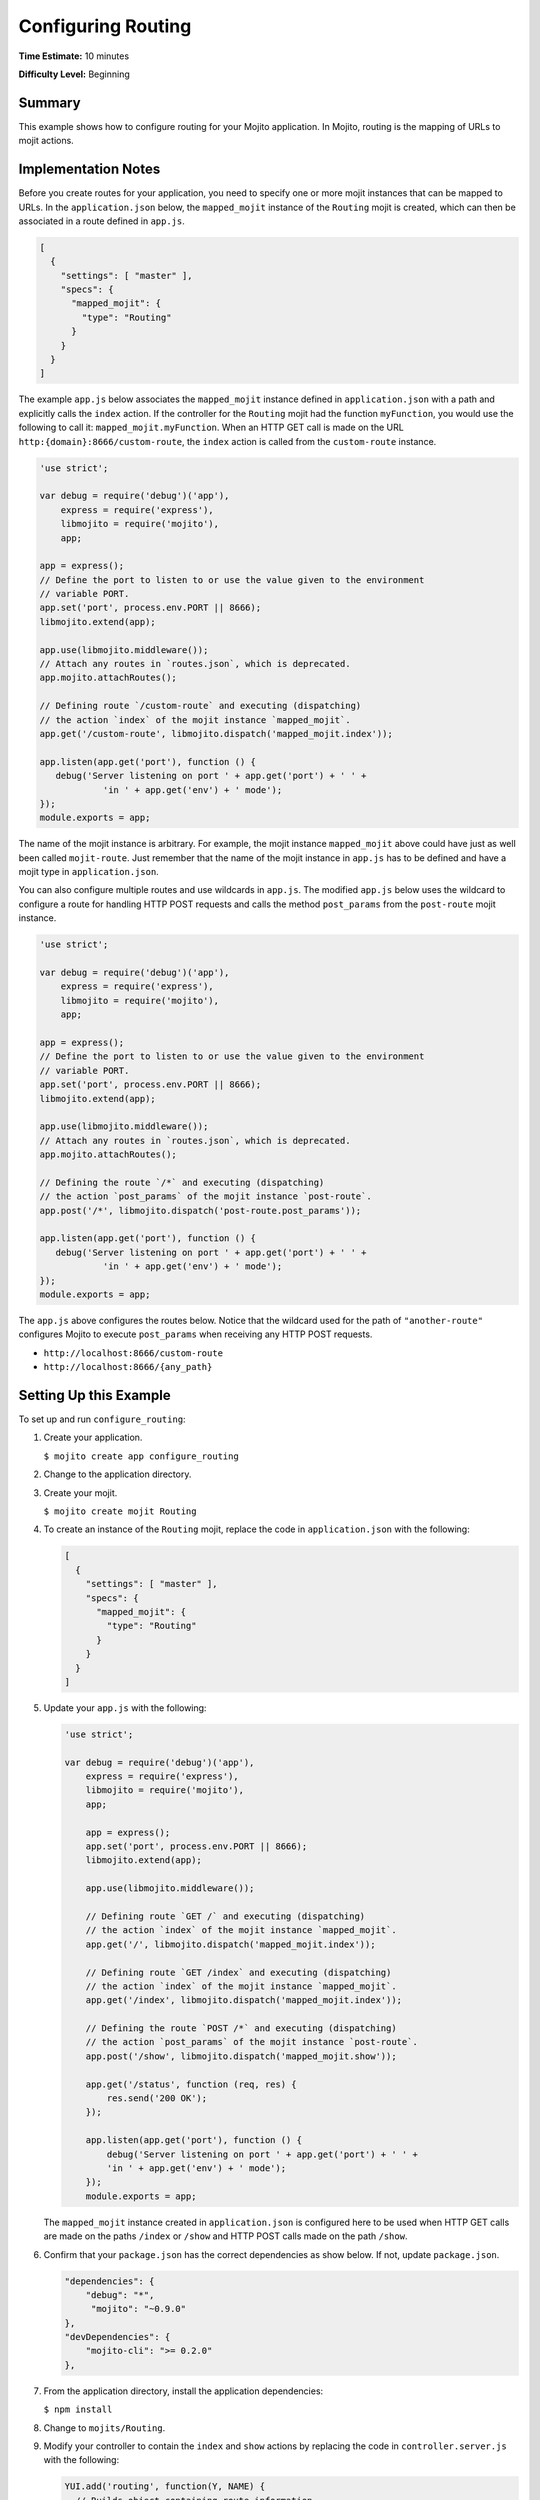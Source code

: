===================
Configuring Routing
===================

**Time Estimate:** 10 minutes

**Difficulty Level:** Beginning

.. _code_exs_routing-summary:

Summary
=======

This example shows how to configure routing for your Mojito application. 
In Mojito, routing is the mapping of URLs to mojit actions.

.. _code_exs_routing-notes:

Implementation Notes
====================

Before you create routes for your application, you need to specify one or 
more mojit instances that can be mapped to URLs. In the ``application.json`` 
below, the ``mapped_mojit`` instance of the ``Routing`` mojit is created, which 
can then be associated in a route defined in ``app.js``.

.. code-block:: javascript

   [
     {
       "settings": [ "master" ],
       "specs": {
         "mapped_mojit": {
           "type": "Routing"
         }
       }
     }
   ]

The example ``app.js`` below associates the ``mapped_mojit`` instance 
defined in ``application.json`` with a path and explicitly calls the 
``index`` action. If the controller for the ``Routing`` mojit had the function 
``myFunction``, you would use the following to call it: ``mapped_mojit.myFunction``.  
When an HTTP GET call is made on  the URL ``http:{domain}:8666/custom-route``, the ``index`` 
action is called from the ``custom-route`` instance.

.. code-block:: javascript

   'use strict';

   var debug = require('debug')('app'),
       express = require('express'),
       libmojito = require('mojito'),
       app;

   app = express();
   // Define the port to listen to or use the value given to the environment
   // variable PORT. 
   app.set('port', process.env.PORT || 8666);
   libmojito.extend(app);

   app.use(libmojito.middleware());
   // Attach any routes in `routes.json`, which is deprecated.
   app.mojito.attachRoutes();

   // Defining route `/custom-route` and executing (dispatching)
   // the action `index` of the mojit instance `mapped_mojit`.
   app.get('/custom-route', libmojito.dispatch('mapped_mojit.index'));

   app.listen(app.get('port'), function () {
      debug('Server listening on port ' + app.get('port') + ' ' +
               'in ' + app.get('env') + ' mode');
   });
   module.exports = app;

The name of the mojit instance is arbitrary. For example, the mojit instance 
``mapped_mojit`` above could have just as well been called ``mojit-route``. 
Just remember that the name of the mojit instance in ``app.js`` has to 
be defined and have a mojit type in ``application.json``.

You can also configure multiple routes and use wildcards in ``app.js``. 
The modified ``app.js`` below uses the wildcard to configure a route 
for handling HTTP POST requests and calls the method ``post_params`` from the 
``post-route`` mojit instance.

.. code-block:: javascript

   'use strict';

   var debug = require('debug')('app'),
       express = require('express'),
       libmojito = require('mojito'),
       app;

   app = express();
   // Define the port to listen to or use the value given to the environment
   // variable PORT.
   app.set('port', process.env.PORT || 8666);
   libmojito.extend(app);

   app.use(libmojito.middleware());
   // Attach any routes in `routes.json`, which is deprecated.
   app.mojito.attachRoutes();

   // Defining the route `/*` and executing (dispatching)
   // the action `post_params` of the mojit instance `post-route`.
   app.post('/*', libmojito.dispatch('post-route.post_params'));

   app.listen(app.get('port'), function () {
      debug('Server listening on port ' + app.get('port') + ' ' +
               'in ' + app.get('env') + ' mode');
   });
   module.exports = app; 

The ``app.js`` above configures the routes below. Notice that the wildcard 
used for the path of ``"another-route"`` configures Mojito to execute 
``post_params`` when receiving any HTTP POST requests.

- ``http://localhost:8666/custom-route``
- ``http://localhost:8666/{any_path}``

.. _code_exs_routing-setup:

Setting Up this Example
=======================

To set up and run ``configure_routing``:

#. Create your application.

   ``$ mojito create app configure_routing``
#. Change to the application directory.
#. Create your mojit.

   ``$ mojito create mojit Routing``
#. To create an instance of the ``Routing`` mojit, replace the code in 
   ``application.json`` with the following:

   .. code-block:: javascript

      [
        {
          "settings": [ "master" ],
          "specs": {
            "mapped_mojit": {
              "type": "Routing"
            }
          }
        }
      ]


#. Update your ``app.js`` with the following:

   .. code-block:: javascript

      'use strict';

      var debug = require('debug')('app'),
          express = require('express'),
          libmojito = require('mojito'),
          app;

          app = express();
          app.set('port', process.env.PORT || 8666);
          libmojito.extend(app);

          app.use(libmojito.middleware());

          // Defining route `GET /` and executing (dispatching)
          // the action `index` of the mojit instance `mapped_mojit`.
          app.get('/', libmojito.dispatch('mapped_mojit.index'));

          // Defining route `GET /index` and executing (dispatching)
          // the action `index` of the mojit instance `mapped_mojit`.
          app.get('/index', libmojito.dispatch('mapped_mojit.index'));

          // Defining the route `POST /*` and executing (dispatching)
          // the action `post_params` of the mojit instance `post-route`.
          app.post('/show', libmojito.dispatch('mapped_mojit.show'));

          app.get('/status', function (req, res) {
              res.send('200 OK');
          });

          app.listen(app.get('port'), function () {
              debug('Server listening on port ' + app.get('port') + ' ' +
              'in ' + app.get('env') + ' mode');
          });
          module.exports = app;

   The ``mapped_mojit`` instance created in ``application.json`` is 
   configured here to be used when HTTP GET calls are made on the paths 
   ``/index`` or ``/show`` and HTTP POST calls made on the path ``/show``.

#. Confirm that your ``package.json`` has the correct dependencies as show below. If not,
   update ``package.json``.

   .. code-block:: javascript

      "dependencies": {
          "debug": "*",
           "mojito": "~0.9.0"
      },
      "devDependencies": {
          "mojito-cli": ">= 0.2.0"
      },

#. From the application directory, install the application dependencies:

   ``$ npm install``

#. Change to ``mojits/Routing``.
#. Modify your controller to contain the ``index`` and ``show`` actions by 
   replacing the code in ``controller.server.js`` with the following:

   .. code-block:: javascript

      YUI.add('routing', function(Y, NAME) {
        // Builds object containing route information
        function route_info(ac) {
          var methods = "",
              name = "",
              action = ac.action,
              path = ac.http.getRequest().url,
              routes = ac.config.getRoutes();
          if (action === "index" && path === "/") {
            name = "root_route";
            method = 'GET';
          } else if (action==="index") {
            name = "index_route";
          } else {
            name = "show_route";
            methods = 'POST'; 
          }
          methods = methods.toUpperCase();
          return {
            "path": path,
            "name": name,
            "methods": methods.replace(/, $/, "")
          };
        }
        Y.namespace('mojito.controllers')[NAME] = {
          index: function (ac) {
            ac.done(route_info(ac));
          },
          show: function (ac) {
            ac.done(route_info(ac));
          }
        };
      }, '0.0.1', {requires: ['mojito-config-addon', 'mojito-http-addon']});

#. To display your route information in your ``index`` template, replace the content of 
   ``index.hb.html`` with the following:

   .. code-block:: html

      <div id="{{mojit_view_id}}">
        <b>Route Path:</b> {{path}}<br/>
        <b>HTTP Methods:</b> {{methods}}<br/>
        <b>Route Name:</b> {{name}}
      </div>

#. To display your route information in your ``show`` template, create the file 
   ``show.hb.html`` with the following:

   .. code-block:: html

      <div id="{{mojit_view_id}}">
        <b>Route Path:</b> {{path}}<br/>
        <b>HTTP Methods:</b> {{methods}}<br/>
        <b>Route Name:</b> {{name}}
      </div>

#. Run the server and open the following URL in a browser to see the ``index`` 
   route: http://localhost:8666/index
#. To see the ``show`` route, open the following URL in a browser:

   http://localhost:8666/show

.. _code_exs_routing-src:

Source Code
===========

- `Application Configuration <http://github.com/yahoo/mojito/tree/master/examples/developer-guide/configure_routing/application.json>`_
- `Route Configuration <http://github.com/yahoo/mojito/tree/master/examples/developer-guide/configure_routing/routes.json>`_
- `Configure Routing Application <http://github.com/yahoo/mojito/tree/master/examples/developer-guide/configure_routing/>`_

